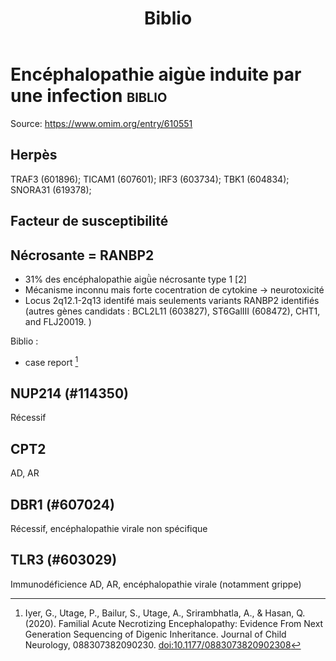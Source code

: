 #+title: Biblio

* Encéphalopathie aigùe induite par une infection :biblio:
Source: https://www.omim.org/entry/610551
** Herpès
TRAF3 (601896); TICAM1 (607601); IRF3 (603734); TBK1 (604834); SNORA31 (619378);
** Facteur de susceptibilité
** Nécrosante = RANBP2
- 31% des encéphalopathie aigǜe nécrosante type 1 [2]
- Mécanisme inconnu mais forte cocentration de cytokine -> neurotoxicité
- Locus 2q12.1-2q13 identifé mais seulements variants RANBP2 identifiés (autres gènes candidats : BCL2L11 (603827), ST6GalIII (608472), CHT1, and FLJ20019. )

Biblio :
- case report [1]

[1]
Iyer, G., Utage, P., Bailur, S., Utage, A., Srirambhatla, A., & Hasan, Q. (2020). Familial Acute Necrotizing Encephalopathy: Evidence From Next Generation Sequencing of Digenic Inheritance. Journal of Child Neurology, 088307382090230. doi:10.1177/0883073820902308
** NUP214 (#114350)
Récessif
** CPT2
AD, AR
** DBR1 (#607024)
Récessif, encéphalopathie virale non spécifique
** TLR3 (#603029)
Immunodéficience
AD, AR, encéphalopathie virale (notamment grippe)
